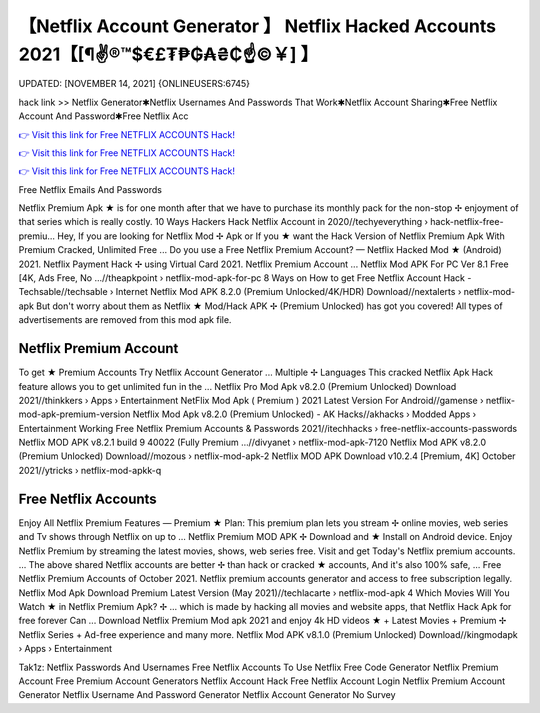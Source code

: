 【Netflix Account Generator 】 Netflix Hacked Accounts 2021【[¶✌®™$€£₮₱₲₳₴₵️☝️©￥] 】
==============================================================================
UPDATED: [NOVEMBER 14, 2021] {ONLINEUSERS:6745}

hack link >> Netflix Generator✱Netflix Usernames And Passwords That Work✱Netflix Account Sharing✱Free Netflix Account And Password✱Free Netflix Acc

`👉 Visit this link for Free NETFLIX ACCOUNTS Hack! <https://redirekt.in/nw0k7>`_

`👉 Visit this link for Free NETFLIX ACCOUNTS Hack! <https://redirekt.in/nw0k7>`_

`👉 Visit this link for Free NETFLIX ACCOUNTS Hack! <https://redirekt.in/nw0k7>`_

Free Netflix Emails And Passwords 


Netflix Premium Apk ★ is for one month after that we have to purchase its monthly pack for the non-stop ✢ enjoyment of that series which is really costly.
10 Ways Hackers Hack Netflix Account in 2020//techyeverything › hack-netflix-free-premiu...
Hey, If you are looking for Netflix Mod ✢ Apk or If you ★ want the Hack Version of Netflix Premium Apk With Premium Cracked, Unlimited Free ...
Do you use a Free Netflix Premium Account? — Netflix Hacked Mod ★ (Android) 2021. Netflix Payment Hack ✢ using Virtual Card 2021. Netflix Premium Account ...
Netflix Mod APK For PC Ver 8.1 Free [4K, Ads Free, No ...//theapkpoint › netflix-mod-apk-for-pc
8 Ways on How to get Free Netflix Account Hack - Techsable//techsable › Internet
Netflix Mod APK 8.2.0 (Premium Unlocked/4K/HDR) Download//nextalerts › netflix-mod-apk
But don't worry about them as Netflix ★ Mod/Hack APK ✢ (Premium Unlocked) has got you covered! All types of advertisements are removed from this mod apk file.

********************************
Netflix Premium Account
********************************

To get ★ Premium Accounts Try Netflix Account Generator ... Multiple ✢ Languages This cracked Netflix Apk Hack feature allows you to get unlimited fun in the ...
Netflix Pro Mod Apk v8.2.0 (Premium Unlocked) Download 2021//thinkkers › Apps › Entertainment
NetFlix Mod Apk ( Premium ) 2021 Latest Version For Android//gamense › netflix-mod-apk-premium-version
Netflix Mod Apk v8.2.0 (Premium Unlocked) - AK Hacks//akhacks › Modded Apps › Entertainment
Working Free Netflix Premium Accounts & Passwords 2021//itechhacks › free-netflix-accounts-passwords
Netflix MOD APK v8.2.1 build 9 40022 (Fully Premium ...//divyanet › netflix-mod-apk-7120
Netflix Mod APK v8.2.0 (Premium Unlocked) Download//mozous › netflix-mod-apk-2
Netflix MOD APK Download v10.2.4 [Premium, 4K] October 2021//ytricks › netflix-mod-apkk-q

***********************************
Free Netflix Accounts
***********************************

Enjoy All Netflix Premium Features — Premium ★ Plan: This premium plan lets you stream ✢ online movies, web series and Tv shows through Netflix on up to ...
Netflix Premium MOD APK ✢ Download and ★ Install on Android device. Enjoy Netflix Premium by streaming the latest movies, shows, web series free.
Visit and get Today's Netflix premium accounts. ... The above shared Netflix accounts are better ✢ than hack or cracked ★ accounts, And it's also 100% safe, ...
Free Netflix Premium Accounts of October 2021. Netflix premium accounts generator and access to free subscription legally.
Netflix Mod Apk Download Premium Latest Version (May 2021)//techlacarte › netflix-mod-apk
4 Which Movies Will You Watch ★ in Netflix Premium Apk? ✢ ... which is made by hacking all movies and website apps, that Netflix Hack Apk for free forever Can ...
Download Netflix Premium Mod apk 2021 and enjoy 4k HD videos ★ + Latest Movies + Premium ✢ Netflix Series + Ad-free experience and many more.
Netflix Mod APK v8.1.0 (Premium Unlocked) Download//kingmodapk › Apps › Entertainment


Tak1z:
Netflix Passwords And Usernames
Free Netflix Accounts To Use
Netflix Free Code Generator
Netflix Premium Account Free
Premium Account Generators
Netflix Account Hack
Free Netflix Account Login
Netflix Premium Account Generator
Netflix Username And Password Generator
Netflix Account Generator No Survey
